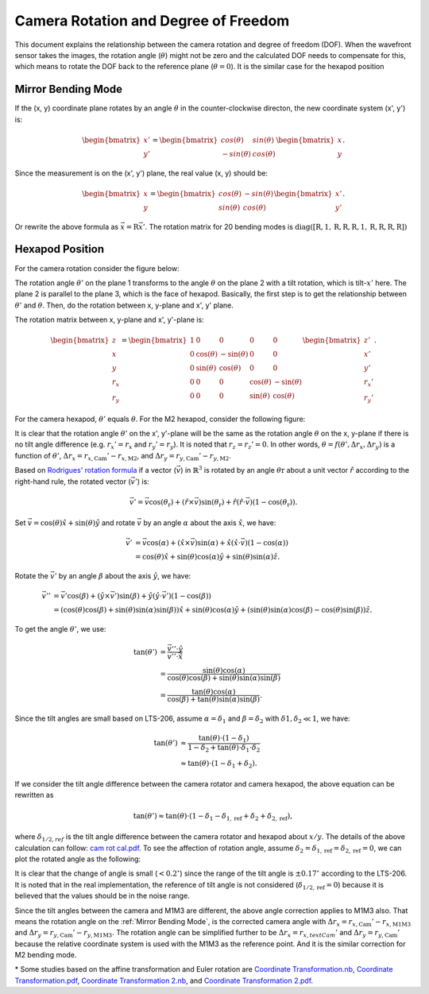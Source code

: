 #####################################
Camera Rotation and Degree of Freedom
#####################################

This document explains the relationship between the camera rotation and degree of freedom (DOF).
When the wavefront sensor takes the images, the rotation angle (:math:`\theta`) might not be zero and the calculated DOF needs to compensate for this, which means to rotate the DOF back to the reference plane (:math:`\theta = 0`).
It is the similar case for the hexapod position

.. _Mirror Bending Mode:

Mirror Bending Mode
===================
If the (x, y) coordinate plane rotates by an angle :math:`\theta` in the counter-clockwise directon, the new coordinate system (x', y') is:

.. math::
    
    \begin{bmatrix}
    x' \\
    y'
    \end{bmatrix}
    =
    \begin{bmatrix}
    cos(\theta) & sin(\theta) \\
    -sin(\theta) & cos(\theta)
    \end{bmatrix}
    \begin{bmatrix}
    x \\
    y
    \end{bmatrix}.

Since the measurement is on the (x', y') plane, the real value (x, y) should be:

.. math::

    \begin{bmatrix}
    x \\
    y
    \end{bmatrix}
    =
    \begin{bmatrix}
    cos(\theta) & -sin(\theta) \\
    sin(\theta) & cos(\theta)
    \end{bmatrix}
    \begin{bmatrix}
    x' \\
    y'
    \end{bmatrix}.

Or rewrite the above formula as :math:`\vec{x} = \textbf{R}\vec{x}'`.
The rotation matrix for 20 bending modes is :math:`\text{diag}([\textbf{R}, 1, \textbf{R}, \textbf{R}, \textbf{R}, 1, \textbf{R}, \textbf{R}, \textbf{R}, \textbf{R}])`

Hexapod Position
================
For the camera rotation consider the figure below:

.. image:: /images/hexa1.png

The rotation angle :math:`\theta'` on the plane 1 transforms to the angle :math:`\theta` on the plane 2 with a tilt rotation, which is tilt-:math:`x'` here.
The plane 2 is parallel to the plane 3, which is the face of hexapod.
Basically, the first step is to get the relationship between :math:`\theta'` and :math:`\theta`.
Then, do the rotation between x, y-plane and x', y' plane.

The rotation matrix between x, y-plane and x', y'-plane is:

.. math::

    \begin{bmatrix}
    z \\
    x \\
    y \\
    r_{x} \\
    r_{y}
    \end{bmatrix}
    =
    \begin{bmatrix}
    1 & 0 & 0 & 0 & 0 \\
    0 & \cos(\theta) & -\sin(\theta) & 0 & 0 \\
    0 & \sin(\theta) & \cos(\theta) & 0 & 0 \\
    0 & 0 & 0 & \cos(\theta) & -\sin(\theta) \\
    0 & 0 & 0 & \sin(\theta) & \cos(\theta)
    \end{bmatrix}
    \begin{bmatrix}
    z' \\
    x' \\
    y' \\
    r_{x}' \\
    r_{y}'
    \end{bmatrix}.

For the camera hexapod, :math:`\theta'` equals :math:`\theta`.
For the M2 hexapod, consider the following figure:

.. image:: /images/hexa2.png

It is clear that the rotation angle :math:`\theta'` on the x', y'-plane will be the same as the rotation angle :math:`\theta` on the x, y-plane if there is no tilt angle difference (e.g. :math:`r_{x}' = r_{x}` and :math:`r_{y}' = r_{y}`).
It is noted that :math:`r_{z} = r_{z}' = 0`.
In other words, :math:`\theta = f(\theta', \Delta r_{x}, \Delta r_{y})` is a function of :math:`\theta'`, :math:`\Delta r_{x} = r_{x, \text{Cam}}'-r_{x, \text{M2}}`, and :math:`\Delta r_{y} = r_{y, \text{Cam}}'-r_{y, \text{M2}}`.

Based on `Rodrigues' rotation formula <https://en.wikipedia.org/wiki/Rodrigues%27_rotation_formula>`_ if a vector (:math:`\vec{v}`) in :math:`\mathbb{R}^{3}` is rotated by an angle :math:`\theta{\text{r}}` about a unit vector :math:`\hat{r}` according to the right-hand rule, the rotated vector (:math:`\vec{v}'`) is:

.. math::

    \vec{v}' = \vec{v}\cos(\theta_{\text{r}}) + (\hat{r}\times\vec{v})\sin(\theta_{\text{r}}) + \hat{r}(\hat{r}\cdot\vec{v})(1-\cos(\theta_{\text{r}})).

Set :math:`\vec{v} = \cos(\theta)\hat{x} + \sin(\theta)\hat{y}` and rotate :math:`\vec{v}` by an angle :math:`\alpha` about the axis :math:`\hat{x}`, we have:

.. math::

    \begin{align*}
    \vec{v}' &= \vec{v}\cos(\alpha) + (\hat{x}\times\vec{v})\sin(\alpha) + \hat{x}(\hat{x}\cdot\vec{v})(1-\cos(\alpha)) \\
    &= \cos(\theta)\hat{x} + \sin(\theta)\cos(\alpha)\hat{y} + \sin(\theta)\sin(\alpha)\hat{z}.
    \end{align*}

Rotate the :math:`\vec{v}'` by an angle :math:`\beta` about the axis :math:`\hat{y}`, we have:

.. math::

    \begin{align*}
    \vec{v}'' &= \vec{v}'\cos(\beta) + (\hat{y}\times\vec{v}')\sin(\beta) + \hat{y}(\hat{y}\cdot\vec{v}')(1-\cos(\beta)) \\
    &= (\cos(\theta)\cos(\beta) + \sin(\theta)\sin(\alpha)\sin(\beta) )\hat{x} + \sin(\theta)\cos(\alpha)\hat{y} + ( \sin(\theta)\sin(\alpha)\cos(\beta) - \cos(\theta)\sin(\beta) )\hat{z}.
    \end{align*}

To get the angle :math:`\theta'`, we use:

.. math::

    \begin{align*}
    \tan(\theta') &= \frac{\vec{v}''\cdot\hat{y}}{\vec{v}''\cdot\hat{x}} \\
    &= \frac{\sin(\theta)\cos(\alpha)}{\cos(\theta)\cos(\beta) + \sin(\theta)\sin(\alpha)\sin(\beta)} \\
    &= \frac{\tan(\theta)\cos(\alpha)}{\cos(\beta) + \tan(\theta)\sin(\alpha)\sin(\beta)}.
    \end{align*}

Since the tilt angles are small based on LTS-206, assume :math:`\alpha = \delta_{1}` and :math:`\beta = \delta_{2}` with :math:`\delta{1}, \delta_{2} \ll 1`, we have:

.. math::

    \begin{align*}
    \tan(\theta') &\approx \frac{\tan(\theta)\cdot(1-\delta_{1})}{1-\delta_{2}+\tan(\theta)\cdot\delta_{1}\cdot\delta_{2}} \\
    &\approx \tan(\theta)\cdot(1-\delta_{1}+\delta_{2}).
    \end{align*}

If we consider the tilt angle difference between the camera rotator and camera hexapod, the above equation can be rewritten as

.. math::

    \tan(\theta') \approx \tan(\theta)\cdot(1-\delta_{1}-\delta_{1,\text{ref}}+\delta_{2}+\delta_{2,\text{ref}}),

where :math:`\delta_{1/2,ref}` is the tilt angle difference between the camera rotator and hexapod about :math:`x/y`.
The details of the above calculation can follow: `cam rot cal.pdf <https://confluence.lsstcorp.org/download/attachments/77991830/cam%20rot%20cal.pdf?version=1&modificationDate=1530525677000&api=v2>`_.
To see the affection of rotation angle, assume :math:`\delta_{2} = \delta_{1,\text{ref}} = \delta_{2,\text{ref}} = 0`, we can plot the rotated angle as the following:

.. image:: /images/camRot.jpg

It is clear that the change of angle is small (:math:`< 0.2^{\circ}`) since the range of the tilt angle is :math:`\pm 0.17^{\circ}` according to the LTS-206.
It is noted that in the real implementation, the reference of tilt angle is not considered (:math:`\delta_{1/2,\text{ref}} = 0`) because it is believed that the values should be in the noise range.

Since the tilt angles between the camera and M1M3 are different, the above angle correction applies to M1M3 also.
That means the rotation angle on the :ref:`Mirror Bending Mode`, is the corrected camera angle with :math:`\Delta r_{x} = r_{x, \text{Cam}}'-r_{x, \text{M1M3}}` and :math:`\Delta r_{y} = r_{y, \text{Cam}}'-r_{y, \text{M1M3}}.`
The rotation angle can be simplified further to be :math:`\Delta r_{x} = r_{x, text{Cam}}'` and :math:`\Delta r_{y} = r_{y, \text{Cam}}'` because the relative coordinate system is used with the M1M3 as the reference point.
And it is the similar correction for M2 bending mode.

\* Some studies based on the affine transformation and Euler rotation are `Coordinate Transformation.nb <https://confluence.lsstcorp.org/download/attachments/77991830/Coordinate%20Transformation.nb?version=1&modificationDate=1531750704000&api=v2>`_, `Coordinate Transformation.pdf <https://confluence.lsstcorp.org/download/attachments/77991830/Coordinate%20Transformation.pdf?version=1&modificationDate=1531750720000&api=v2>`_, `Coordinate Transformation 2.nb <https://confluence.lsstcorp.org/download/attachments/77991830/Coordinate%20Transformation%202.nb?version=1&modificationDate=1531750745000&api=v2>`_, and `Coordinate Transformation 2.pdf <https://confluence.lsstcorp.org/download/attachments/77991830/Coordinate%20Transformation%202.pdf?version=1&modificationDate=1531750766000&api=v2>`_.